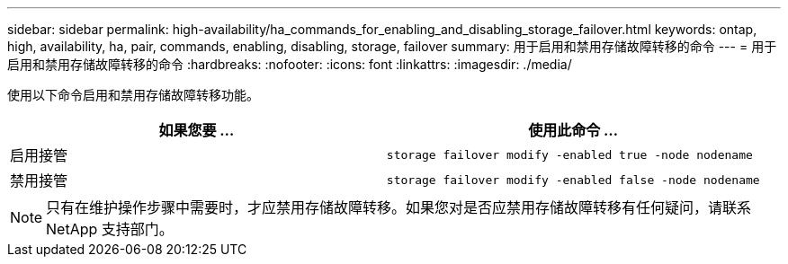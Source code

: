 ---
sidebar: sidebar 
permalink: high-availability/ha_commands_for_enabling_and_disabling_storage_failover.html 
keywords: ontap, high, availability, ha, pair, commands, enabling, disabling, storage, failover 
summary: 用于启用和禁用存储故障转移的命令 
---
= 用于启用和禁用存储故障转移的命令
:hardbreaks:
:nofooter: 
:icons: font
:linkattrs: 
:imagesdir: ./media/


[role="lead"]
使用以下命令启用和禁用存储故障转移功能。

[cols="2*"]
|===
| 如果您要 ... | 使用此命令 ... 


| 启用接管 | `storage failover modify -enabled true -node nodename` 


| 禁用接管 | `storage failover modify -enabled false -node nodename` 
|===

NOTE: 只有在维护操作步骤中需要时，才应禁用存储故障转移。如果您对是否应禁用存储故障转移有任何疑问，请联系 NetApp 支持部门。
